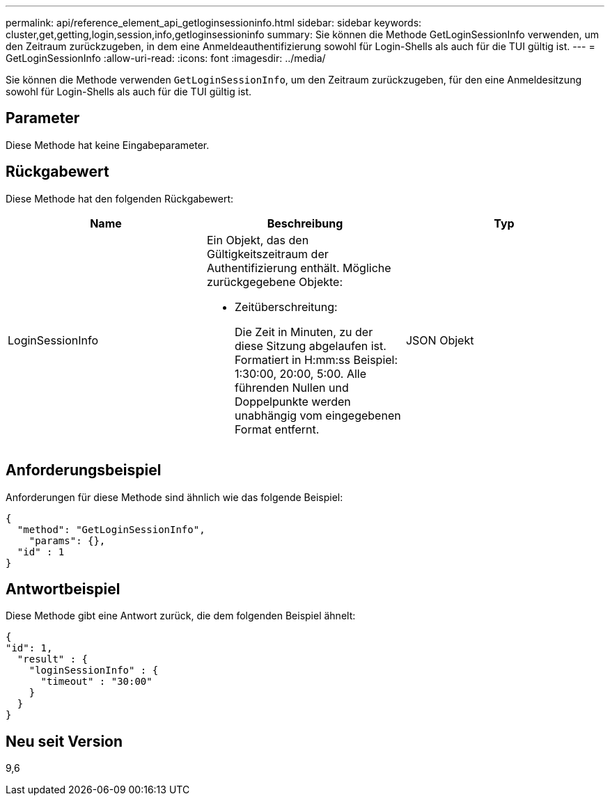 ---
permalink: api/reference_element_api_getloginsessioninfo.html 
sidebar: sidebar 
keywords: cluster,get,getting,login,session,info,getloginsessioninfo 
summary: Sie können die Methode GetLoginSessionInfo verwenden, um den Zeitraum zurückzugeben, in dem eine Anmeldeauthentifizierung sowohl für Login-Shells als auch für die TUI gültig ist. 
---
= GetLoginSessionInfo
:allow-uri-read: 
:icons: font
:imagesdir: ../media/


[role="lead"]
Sie können die Methode verwenden `GetLoginSessionInfo`, um den Zeitraum zurückzugeben, für den eine Anmeldesitzung sowohl für Login-Shells als auch für die TUI gültig ist.



== Parameter

Diese Methode hat keine Eingabeparameter.



== Rückgabewert

Diese Methode hat den folgenden Rückgabewert:

|===
| Name | Beschreibung | Typ 


 a| 
LoginSessionInfo
 a| 
Ein Objekt, das den Gültigkeitszeitraum der Authentifizierung enthält. Mögliche zurückgegebene Objekte:

* Zeitüberschreitung:
+
Die Zeit in Minuten, zu der diese Sitzung abgelaufen ist. Formatiert in H:mm:ss Beispiel: 1:30:00, 20:00, 5:00. Alle führenden Nullen und Doppelpunkte werden unabhängig vom eingegebenen Format entfernt.


 a| 
JSON Objekt

|===


== Anforderungsbeispiel

Anforderungen für diese Methode sind ähnlich wie das folgende Beispiel:

[listing]
----
{
  "method": "GetLoginSessionInfo",
    "params": {},
  "id" : 1
}
----


== Antwortbeispiel

Diese Methode gibt eine Antwort zurück, die dem folgenden Beispiel ähnelt:

[listing]
----
{
"id": 1,
  "result" : {
    "loginSessionInfo" : {
      "timeout" : "30:00"
    }
  }
}
----


== Neu seit Version

9,6

